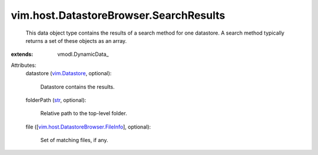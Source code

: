
vim.host.DatastoreBrowser.SearchResults
=======================================
  This data object type contains the results of a search method for one datastore. A search method typically returns a set of these objects as an array.
:extends: vmodl.DynamicData_

Attributes:
    datastore (`vim.Datastore <vim/Datastore.rst>`_, optional):

       Datastore contains the results.
    folderPath (`str <https://docs.python.org/2/library/stdtypes.html>`_, optional):

       Relative path to the top-level folder.
    file ([`vim.host.DatastoreBrowser.FileInfo <vim/host/DatastoreBrowser/FileInfo.rst>`_], optional):

       Set of matching files, if any.
